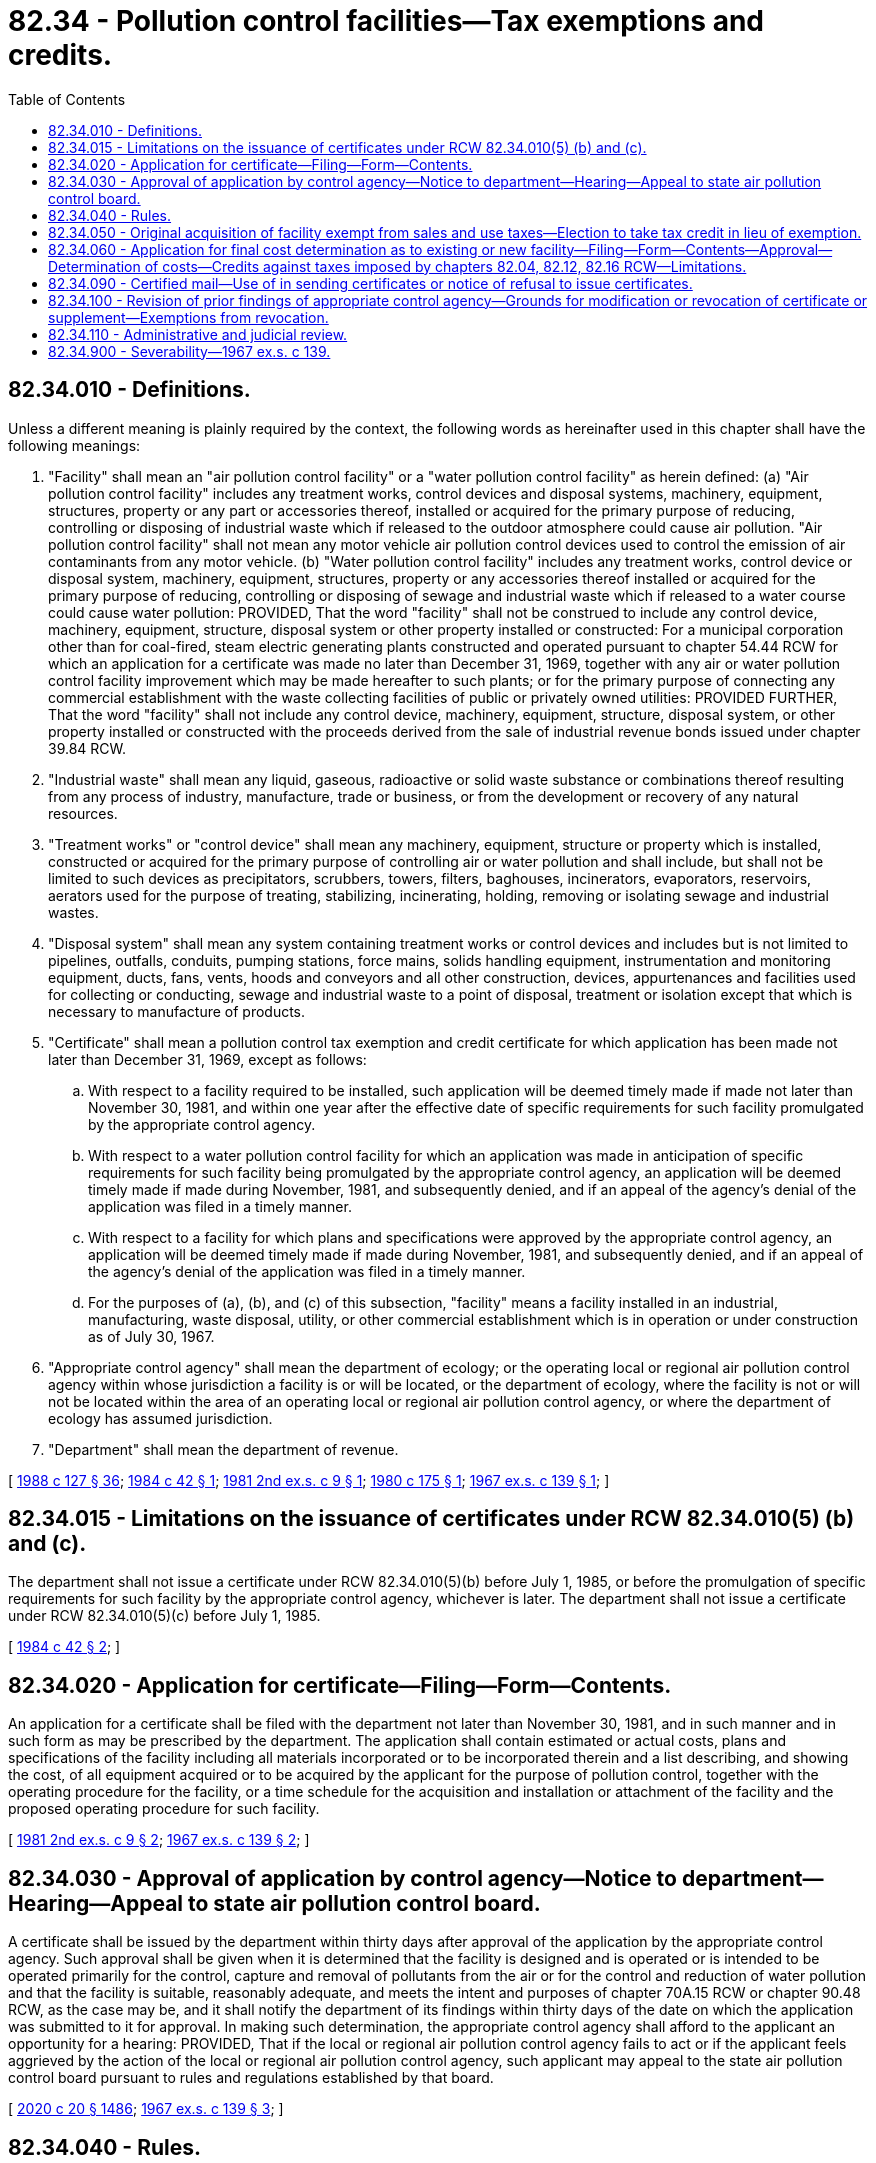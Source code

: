 = 82.34 - Pollution control facilities—Tax exemptions and credits.
:toc:

== 82.34.010 - Definitions.
Unless a different meaning is plainly required by the context, the following words as hereinafter used in this chapter shall have the following meanings:

. "Facility" shall mean an "air pollution control facility" or a "water pollution control facility" as herein defined: (a) "Air pollution control facility" includes any treatment works, control devices and disposal systems, machinery, equipment, structures, property or any part or accessories thereof, installed or acquired for the primary purpose of reducing, controlling or disposing of industrial waste which if released to the outdoor atmosphere could cause air pollution. "Air pollution control facility" shall not mean any motor vehicle air pollution control devices used to control the emission of air contaminants from any motor vehicle. (b) "Water pollution control facility" includes any treatment works, control device or disposal system, machinery, equipment, structures, property or any accessories thereof installed or acquired for the primary purpose of reducing, controlling or disposing of sewage and industrial waste which if released to a water course could cause water pollution: PROVIDED, That the word "facility" shall not be construed to include any control device, machinery, equipment, structure, disposal system or other property installed or constructed: For a municipal corporation other than for coal-fired, steam electric generating plants constructed and operated pursuant to chapter 54.44 RCW for which an application for a certificate was made no later than December 31, 1969, together with any air or water pollution control facility improvement which may be made hereafter to such plants; or for the primary purpose of connecting any commercial establishment with the waste collecting facilities of public or privately owned utilities: PROVIDED FURTHER, That the word "facility" shall not include any control device, machinery, equipment, structure, disposal system, or other property installed or constructed with the proceeds derived from the sale of industrial revenue bonds issued under chapter 39.84 RCW.

. "Industrial waste" shall mean any liquid, gaseous, radioactive or solid waste substance or combinations thereof resulting from any process of industry, manufacture, trade or business, or from the development or recovery of any natural resources.

. "Treatment works" or "control device" shall mean any machinery, equipment, structure or property which is installed, constructed or acquired for the primary purpose of controlling air or water pollution and shall include, but shall not be limited to such devices as precipitators, scrubbers, towers, filters, baghouses, incinerators, evaporators, reservoirs, aerators used for the purpose of treating, stabilizing, incinerating, holding, removing or isolating sewage and industrial wastes.

. "Disposal system" shall mean any system containing treatment works or control devices and includes but is not limited to pipelines, outfalls, conduits, pumping stations, force mains, solids handling equipment, instrumentation and monitoring equipment, ducts, fans, vents, hoods and conveyors and all other construction, devices, appurtenances and facilities used for collecting or conducting, sewage and industrial waste to a point of disposal, treatment or isolation except that which is necessary to manufacture of products.

. "Certificate" shall mean a pollution control tax exemption and credit certificate for which application has been made not later than December 31, 1969, except as follows:

.. With respect to a facility required to be installed, such application will be deemed timely made if made not later than November 30, 1981, and within one year after the effective date of specific requirements for such facility promulgated by the appropriate control agency.

.. With respect to a water pollution control facility for which an application was made in anticipation of specific requirements for such facility being promulgated by the appropriate control agency, an application will be deemed timely made if made during November, 1981, and subsequently denied, and if an appeal of the agency's denial of the application was filed in a timely manner.

.. With respect to a facility for which plans and specifications were approved by the appropriate control agency, an application will be deemed timely made if made during November, 1981, and subsequently denied, and if an appeal of the agency's denial of the application was filed in a timely manner.

.. For the purposes of (a), (b), and (c) of this subsection, "facility" means a facility installed in an industrial, manufacturing, waste disposal, utility, or other commercial establishment which is in operation or under construction as of July 30, 1967.

. "Appropriate control agency" shall mean the department of ecology; or the operating local or regional air pollution control agency within whose jurisdiction a facility is or will be located, or the department of ecology, where the facility is not or will not be located within the area of an operating local or regional air pollution control agency, or where the department of ecology has assumed jurisdiction.

. "Department" shall mean the department of revenue.

[ http://leg.wa.gov/CodeReviser/documents/sessionlaw/1988c127.pdf?cite=1988%20c%20127%20§%2036[1988 c 127 § 36]; http://leg.wa.gov/CodeReviser/documents/sessionlaw/1984c42.pdf?cite=1984%20c%2042%20§%201[1984 c 42 § 1]; http://leg.wa.gov/CodeReviser/documents/sessionlaw/1981ex2c9.pdf?cite=1981%202nd%20ex.s.%20c%209%20§%201[1981 2nd ex.s. c 9 § 1]; http://leg.wa.gov/CodeReviser/documents/sessionlaw/1980c175.pdf?cite=1980%20c%20175%20§%201[1980 c 175 § 1]; http://leg.wa.gov/CodeReviser/documents/sessionlaw/1967ex1c139.pdf?cite=1967%20ex.s.%20c%20139%20§%201[1967 ex.s. c 139 § 1]; ]

== 82.34.015 - Limitations on the issuance of certificates under RCW  82.34.010(5) (b) and (c).
The department shall not issue a certificate under RCW 82.34.010(5)(b) before July 1, 1985, or before the promulgation of specific requirements for such facility by the appropriate control agency, whichever is later. The department shall not issue a certificate under RCW 82.34.010(5)(c) before July 1, 1985.

[ http://leg.wa.gov/CodeReviser/documents/sessionlaw/1984c42.pdf?cite=1984%20c%2042%20§%202[1984 c 42 § 2]; ]

== 82.34.020 - Application for certificate—Filing—Form—Contents.
An application for a certificate shall be filed with the department not later than November 30, 1981, and in such manner and in such form as may be prescribed by the department. The application shall contain estimated or actual costs, plans and specifications of the facility including all materials incorporated or to be incorporated therein and a list describing, and showing the cost, of all equipment acquired or to be acquired by the applicant for the purpose of pollution control, together with the operating procedure for the facility, or a time schedule for the acquisition and installation or attachment of the facility and the proposed operating procedure for such facility.

[ http://leg.wa.gov/CodeReviser/documents/sessionlaw/1981ex2c9.pdf?cite=1981%202nd%20ex.s.%20c%209%20§%202[1981 2nd ex.s. c 9 § 2]; http://leg.wa.gov/CodeReviser/documents/sessionlaw/1967ex1c139.pdf?cite=1967%20ex.s.%20c%20139%20§%202[1967 ex.s. c 139 § 2]; ]

== 82.34.030 - Approval of application by control agency—Notice to department—Hearing—Appeal to state air pollution control board.
A certificate shall be issued by the department within thirty days after approval of the application by the appropriate control agency. Such approval shall be given when it is determined that the facility is designed and is operated or is intended to be operated primarily for the control, capture and removal of pollutants from the air or for the control and reduction of water pollution and that the facility is suitable, reasonably adequate, and meets the intent and purposes of chapter 70A.15 RCW or chapter 90.48 RCW, as the case may be, and it shall notify the department of its findings within thirty days of the date on which the application was submitted to it for approval. In making such determination, the appropriate control agency shall afford to the applicant an opportunity for a hearing: PROVIDED, That if the local or regional air pollution control agency fails to act or if the applicant feels aggrieved by the action of the local or regional air pollution control agency, such applicant may appeal to the state air pollution control board pursuant to rules and regulations established by that board.

[ http://lawfilesext.leg.wa.gov/biennium/2019-20/Pdf/Bills/Session%20Laws/House/2246-S.SL.pdf?cite=2020%20c%2020%20§%201486[2020 c 20 § 1486]; http://leg.wa.gov/CodeReviser/documents/sessionlaw/1967ex1c139.pdf?cite=1967%20ex.s.%20c%20139%20§%203[1967 ex.s. c 139 § 3]; ]

== 82.34.040 - Rules.
The department may adopt such rules as it deems necessary for the administration of this chapter subject to the provisions of RCW 34.05.310 through 34.05.395. Such rules shall not abridge the authority of the appropriate control agency as provided in this chapter or any other law.

[ http://leg.wa.gov/CodeReviser/documents/sessionlaw/1989c175.pdf?cite=1989%20c%20175%20§%20177[1989 c 175 § 177]; http://leg.wa.gov/CodeReviser/documents/sessionlaw/1967ex1c139.pdf?cite=1967%20ex.s.%20c%20139%20§%204[1967 ex.s. c 139 § 4]; ]

== 82.34.050 - Original acquisition of facility exempt from sales and use taxes—Election to take tax credit in lieu of exemption.
. The original acquisition of a facility by the holder of a certificate shall be exempt from sales tax imposed by chapter 82.08 RCW and use tax imposed by chapter 82.12 RCW when the due date for payment of such taxes is subsequent to the effective date of the certificate: PROVIDED, That the exemption of this section shall not apply to servicing, maintenance, repairs, and replacement of parts after a facility is complete and placed in operation. Sales and use taxes paid by a holder of a certificate with respect to expenditures incurred for acquisition of a facility prior to the issuance of a certificate covering such facility may be claimed as a tax credit as provided in subsection (2) of this section.

. Subsequent to July 30, 1967 the holder of the certificate may, in lieu of accepting the tax exemption provided for in this section, elect to take a tax credit in the total amount of the exemption for the facility covered by such certificate against any future taxes to be paid pursuant to chapters 82.04, 82.12 and 82.16 RCW.

[ http://lawfilesext.leg.wa.gov/biennium/1999-00/Pdf/Bills/Session%20Laws/House/2398-S.SL.pdf?cite=2000%20c%20103%20§%2012[2000 c 103 § 12]; http://leg.wa.gov/CodeReviser/documents/sessionlaw/1975ex1c158.pdf?cite=1975%201st%20ex.s.%20c%20158%20§%201[1975 1st ex.s. c 158 § 1]; http://leg.wa.gov/CodeReviser/documents/sessionlaw/1967ex1c139.pdf?cite=1967%20ex.s.%20c%20139%20§%205[1967 ex.s. c 139 § 5]; ]

== 82.34.060 - Application for final cost determination as to existing or new facility—Filing—Form—Contents—Approval—Determination of costs—Credits against taxes imposed by chapters  82.04, 82.12,  82.16 RCW—Limitations.
. On and after July 30, 1967, an application for a determination of the cost of an existing or newly completed pollution control facility may be filed with the department in such manner and in such form as may be prescribed by the department. The application shall contain the final cost figures for the installation of the facility and reasonable supporting documents and other proof as required by the department. In the event such facility is not already covered by a certificate issued for the purpose of authorizing the tax exemption or credit provided for in this chapter, the department shall seek the approval of the facility from the appropriate control agency. For any application for a certificate or supplement which was filed with the department not later than November 30, 1981, the department shall determine the final cost of the pollution control facility and issue a supplement to the existing certificate or an original certificate stating the cost of the pollution control facility: PROVIDED, That the cost of an existing pollution control facility shall be the depreciated value thereof at the time of application filed pursuant to this section.

. When the operation of a facility has commenced and a certificate pertaining thereto has been issued, a credit may be claimed against taxes imposed pursuant to chapters 82.04, 82.12 and 82.16 RCW. The amount of such credit shall be two percent of the cost of a facility covered by the certificate for each year the certificate remains in force. Such credits shall be cumulative and shall be subject only to the following limitations:

.. No credit exceeding fifty percent of the taxes payable under chapters 82.04, 82.12 and 82.16 RCW shall be allowed in any reporting period;

.. The net commercial value of any materials captured or recovered through use of a facility shall, first, reduce the credit allowable in the current reporting period and thereafter be applied to reduce any credit balance allowed and not yet utilized: PROVIDED, That for the purposes of this chapter the determination of "net commercial value" shall not include a deduction for the cost or depreciation of the facility.

.. The total cumulative amount of such credits allowed for any facility covered by a certificate shall not exceed fifty percent of the cost of such facility.

.. The total cumulative amount of credits against state taxes authorized by this chapter shall be reduced by the total amount of any federal investment credit or other federal tax credit actually received by the certificate holder applicable to the facility. This reduction shall be made as an offset against the credit claimed in the first reporting period following the allowance of such investment credit, and thereafter as an offset against any credit balance as it shall become available to the certificate holder.

. Applicants and certificate holders shall provide the department with information showing the net commercial value of materials captured or recovered by a facility and shall make all pertinent books and records available for examination by the department for the purposes of determining the credit provided by this chapter.

[ http://leg.wa.gov/CodeReviser/documents/sessionlaw/1981ex2c9.pdf?cite=1981%202nd%20ex.s.%20c%209%20§%203[1981 2nd ex.s. c 9 § 3]; http://leg.wa.gov/CodeReviser/documents/sessionlaw/1967ex1c139.pdf?cite=1967%20ex.s.%20c%20139%20§%206[1967 ex.s. c 139 § 6]; ]

== 82.34.090 - Certified mail—Use of in sending certificates or notice of refusal to issue certificates.
The department shall send a certificate or supplement when issued, by certified mail to the applicant. Notice of the department's refusal to issue a certificate or supplement shall likewise be sent to the applicant by certified mail.

[ http://leg.wa.gov/CodeReviser/documents/sessionlaw/1967ex1c139.pdf?cite=1967%20ex.s.%20c%20139%20§%209[1967 ex.s. c 139 § 9]; ]

== 82.34.100 - Revision of prior findings of appropriate control agency—Grounds for modification or revocation of certificate or supplement—Exemptions from revocation.
. The department of ecology, after notice to the department and the applicant and after affording the applicant an opportunity for a hearing, shall, on its own initiative or on complaint of the local or regional air pollution control agency in which an air pollution control facility is located, or is expected to be located, revise the prior findings of the appropriate control agency whenever any of the following appears:

.. The certificate or supplement thereto was obtained by fraud or misrepresentation, or the holder of the certificate has failed substantially without good cause to proceed with the construction, reconstruction, installation or acquisition of a facility or without good cause has failed substantially to operate the facility for the purpose specified by the appropriate control agency in which case the department shall modify or revoke the certificate. If the certificate and/or supplement are revoked, all applicable taxes from which an exemption has been secured under this chapter or against which the credit provided for by this chapter has been claimed shall be immediately due and payable with the maximum interest and penalties prescribed by applicable law. No statute of limitations shall operate in the event of fraud or misrepresentation.

.. The facility covered by the certificate or supplement thereto is no longer operated primarily for the purpose of the control or reduction of water pollution or the control, capture, and removal of pollutants from the air, as the case may be, or is no longer suitable or reasonably adequate to meet the intent and purposes of chapter 70A.15 RCW or chapter 90.48 RCW, in which case the certificate shall be modified or revoked.

. A certificate, or supplement thereto, issued pursuant to RCW 82.34.030 may not be revoked if:

.. The facility is modified, but is still operated primarily for the purpose of the control or reduction of water pollution or the control, capture, and removal of pollutants from the air and is reasonably adequate to meet the intent and purposes of chapter 70A.15 or 90.48 RCW;

.. The facility is replaced by a new or different facility that is still operated primarily for the purpose of the control or reduction of water pollution or the control, capture, and removal of pollutants from the air and is reasonably adequate to meet the intent and purposes of chapter 70A.15 or 90.48 RCW;

.. The facility is modified or removed as a result of an alteration of the production process and the alteration results in reasonably adequate compliance with the intent and purposes of chapter 70A.15 or 90.48 RCW;

.. The industrial, manufacturing, waste disposal, utility, or other commercial establishment in which the facility was installed ceases operations and the cessation of operation results in reasonably adequate compliance with the intent and purposes of chapter 70A.15 or 90.48 RCW;

.. Part of an industrial, manufacturing, waste disposal, utility, or other commercial establishment in which the facility was installed ceases operations and the cessation of operation results in reasonably adequate compliance with the intent and purposes of chapter 70A.15 or 90.48 RCW; or

.. The industrial, manufacturing, waste disposal, utility, or other commercial establishment in which the facility was installed is altered and the alteration results in reasonably adequate compliance with the intent and purposes of chapter 70A.15 or 90.48 RCW.

. Upon the date of mailing by certified mail to the certificate holder of notice of the action of the department modifying or revoking a certificate or supplement, the certificate or supplement shall cease to be in force or shall remain in force only as modified.

[ http://lawfilesext.leg.wa.gov/biennium/2019-20/Pdf/Bills/Session%20Laws/House/2246-S.SL.pdf?cite=2020%20c%2020%20§%201487[2020 c 20 § 1487]; http://lawfilesext.leg.wa.gov/biennium/1997-98/Pdf/Bills/Session%20Laws/Senate/6129-S.SL.pdf?cite=1998%20c%209%20§%201[1998 c 9 § 1]; http://leg.wa.gov/CodeReviser/documents/sessionlaw/1988c127.pdf?cite=1988%20c%20127%20§%2037[1988 c 127 § 37]; http://leg.wa.gov/CodeReviser/documents/sessionlaw/1967ex1c139.pdf?cite=1967%20ex.s.%20c%20139%20§%2010[1967 ex.s. c 139 § 10]; ]

== 82.34.110 - Administrative and judicial review.
Administrative and judicial review of a decision of the control agency or the department shall be in accordance with the applicable provisions of chapters 34.05, 43.21B, 82.03, and 82.32 RCW, as now or hereafter amended.

[ http://leg.wa.gov/CodeReviser/documents/sessionlaw/1975ex1c158.pdf?cite=1975%201st%20ex.s.%20c%20158%20§%202[1975 1st ex.s. c 158 § 2]; http://leg.wa.gov/CodeReviser/documents/sessionlaw/1967ex1c139.pdf?cite=1967%20ex.s.%20c%20139%20§%2011[1967 ex.s. c 139 § 11]; ]

== 82.34.900 - Severability—1967 ex.s. c 139.
If any phrase, clause, subsection or section of this act shall be declared unconstitutional or invalid by any court of competent jurisdiction, it shall be conclusively presumed that the legislature would have enacted this act without the phrase, clause, subsection or section so held unconstitutional or invalid and the remainder of the act shall not be affected as a result of said part being held unconstitutional or invalid.

[ http://leg.wa.gov/CodeReviser/documents/sessionlaw/1967ex1c139.pdf?cite=1967%20ex.s.%20c%20139%20§%2012[1967 ex.s. c 139 § 12]; ]

